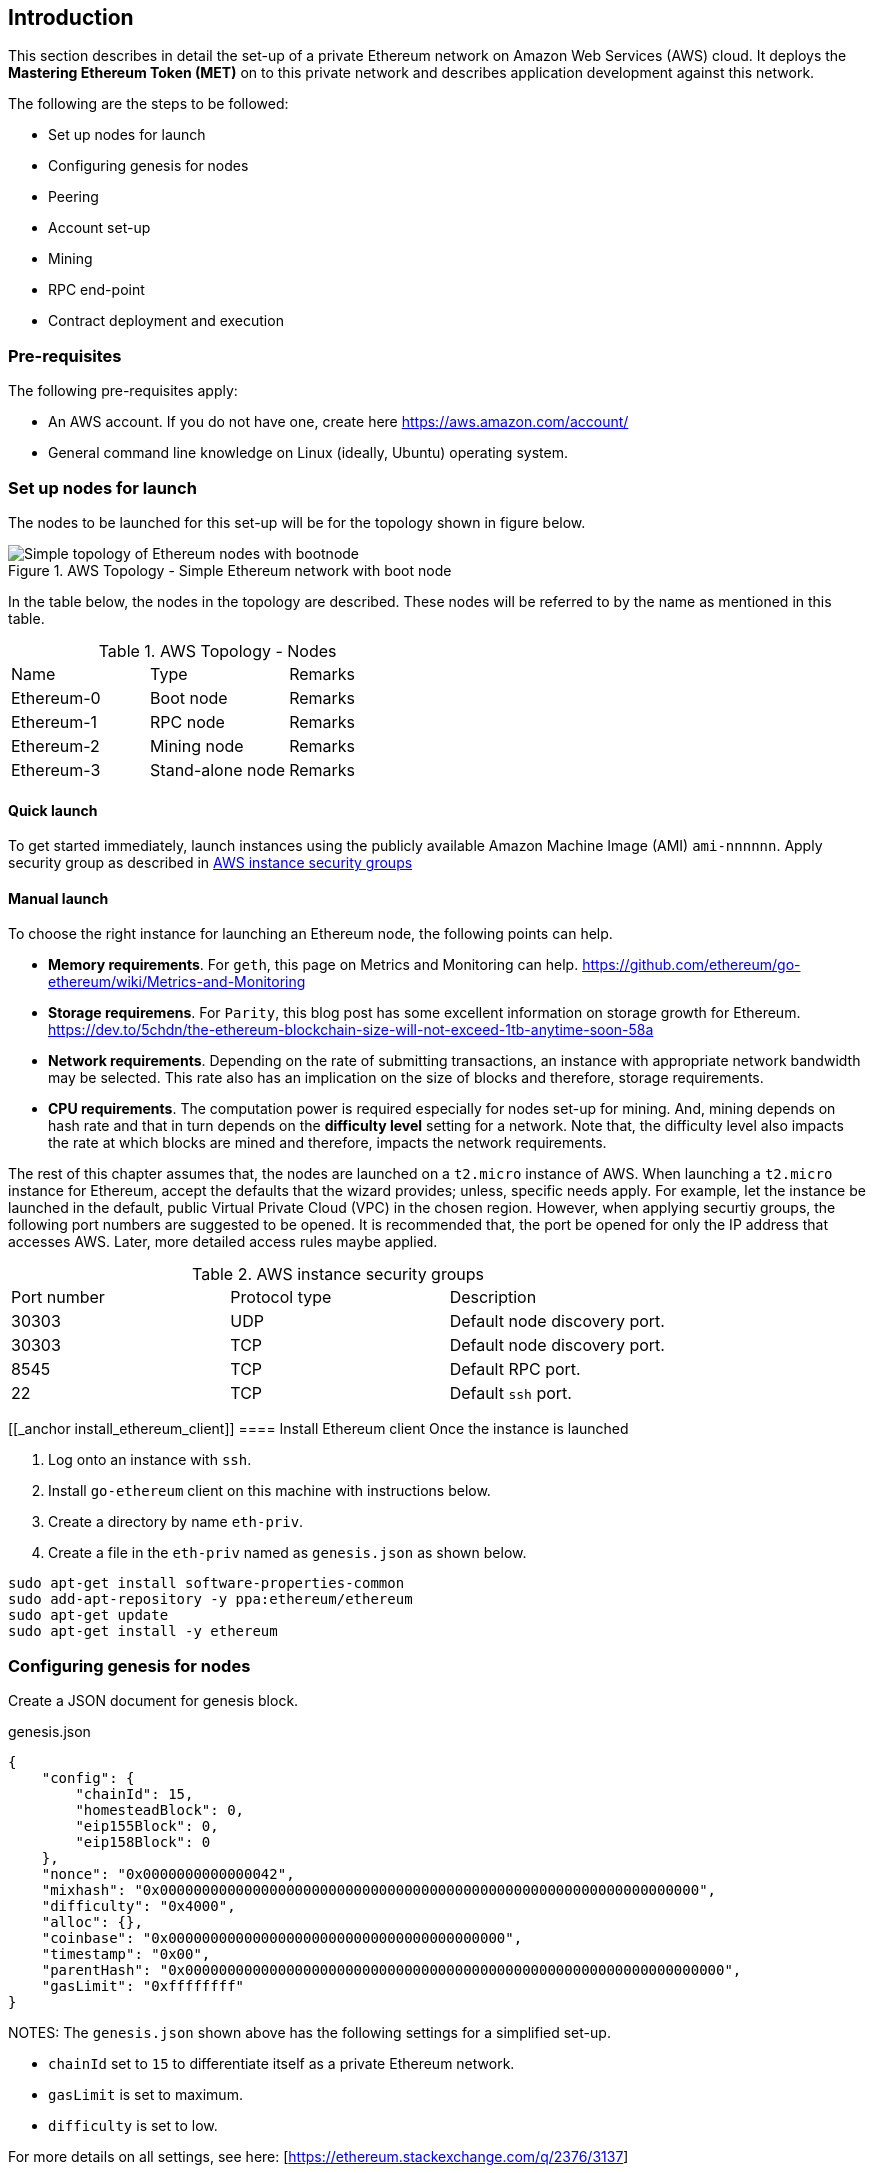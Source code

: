 [[_anchor_introduction_aws_setup]]
== Introduction

This section describes in detail the set-up of a private Ethereum network on Amazon Web Services (AWS) cloud. It deploys the *Mastering Ethereum Token (MET)* on to this private network and describes application development against this network.

The following are the steps to be followed:

* Set up nodes for launch
* Configuring genesis for nodes 
* Peering
* Account set-up 
* Mining
* RPC end-point
* Contract deployment and execution

[[_anchor_pre_requisites]]
=== Pre-requisites

The following pre-requisites apply:

- An AWS account. If you do not have one, create here https://aws.amazon.com/account/
- General command line knowledge on Linux (ideally, Ubuntu) operating system.

[[_anchor_node_setup]]
=== Set up nodes for launch

The nodes to be launched for this set-up will be for the topology shown in figure below.

[[_image_aws_topology_simple_bootnode]]
.AWS Topology - Simple Ethereum network with boot node 
image::images/aws-topology-simple-bootnode.png["Simple topology of Ethereum nodes with bootnode"]

In the table below, the nodes in the topology are described. These nodes will be referred to by the name as mentioned in this table.

[[_table_aws_topology_nodes]]
.AWS Topology - Nodes 
|==================================================================================================================================
|Name |Type | Remarks
|Ethereum-0 |Boot node |Remarks
|Ethereum-1 |RPC node |Remarks
|Ethereum-2 |Mining node |Remarks 
|Ethereum-3 |Stand-alone node |Remarks
|==================================================================================================================================

[[_anchor_launch_instances_quick]]
==== Quick launch 
To get started immediately, launch instances using the publicly available Amazon Machine Image (AMI) `ami-nnnnnn`. Apply security group as described in <<_table_AWS_instance_security_group>>

[[_anchor_launch_instances_manual]]
==== Manual launch
To choose the right instance for launching an Ethereum node, the following points can help.

* *Memory requirements*. For `geth`, this page on Metrics and Monitoring can help. https://github.com/ethereum/go-ethereum/wiki/Metrics-and-Monitoring
* *Storage requiremens*. For `Parity`, this blog post has some excellent information on storage growth for Ethereum. https://dev.to/5chdn/the-ethereum-blockchain-size-will-not-exceed-1tb-anytime-soon-58a
* *Network requirements*. Depending on the rate of submitting transactions, an instance with appropriate network bandwidth may be selected. This rate also has an implication on the size of blocks and therefore, storage requirements.
* *CPU requirements*. The computation power is required especially for nodes set-up for mining. And, mining depends on hash rate and that in turn depends on the **difficulty level** setting for a network. Note that, the difficulty level also impacts the rate at which blocks are mined and therefore, impacts the network requirements.

The rest of this chapter assumes that, the nodes are launched on a `t2.micro` instance of AWS. When launching a `t2.micro` instance for Ethereum, accept the defaults that the wizard provides; unless, specific needs apply. For example, let the instance be launched in the default, public Virtual Private Cloud (VPC) in the chosen region. However, when applying securtiy groups, the following port numbers are suggested to be opened. It is recommended that, the port be opened for only the IP address that accesses AWS. Later, more detailed access rules maybe applied.

[[_table_AWS_instance_security_group]]
.AWS instance security groups
|==================================================================================================================================
|Port number| Protocol type| Description
|30303 | UDP | Default node discovery port.
|30303 | TCP | Default node discovery port.
|8545 | TCP | Default RPC port.
|22 | TCP | Default `ssh` port.
|==================================================================================================================================

[[_anchor install_ethereum_client]]
==== Install Ethereum client
Once the instance is launched


1. Log onto an instance with `ssh`.
2. Install `go-ethereum` client on this machine with instructions below.
3. Create a directory by name `eth-priv`.
4. Create a file in the `eth-priv` named as `genesis.json` as shown below.

[source,bash]
----
sudo apt-get install software-properties-common
sudo add-apt-repository -y ppa:ethereum/ethereum
sudo apt-get update
sudo apt-get install -y ethereum
----

[[_anchor_node_configuration]]
=== Configuring genesis for nodes

Create a JSON document for genesis block.

[[_code_genesis_json]]
.genesis.json
[source,json]
----
{
    "config": {
        "chainId": 15,
        "homesteadBlock": 0,
        "eip155Block": 0,
        "eip158Block": 0
    },
    "nonce": "0x0000000000000042",
    "mixhash": "0x0000000000000000000000000000000000000000000000000000000000000000",
    "difficulty": "0x4000",
    "alloc": {},
    "coinbase": "0x0000000000000000000000000000000000000000",
    "timestamp": "0x00",
    "parentHash": "0x0000000000000000000000000000000000000000000000000000000000000000",
    "gasLimit": "0xffffffff"
}
----

NOTES:
The `genesis.json` shown above has the following settings for a simplified set-up.

* `chainId` set to `15` to differentiate itself as a private Ethereum network.
* `gasLimit` is set to maximum.
* `difficulty` is set to low.

For more details on all settings, see here: [https://ethereum.stackexchange.com/q/2376/3137]

[[_anchor_node_init]]
==== Initialize nodes

Follow the steps to start Ethereum on **first** machine.

[[_code_node_init]]
[source,bash]
----
geth --data-dir eth-priv init eth-priv/genesis.json
----

[[_anchor_start_blockchain]]
==== Start blockchain
Start blockchain with the command below. Note that, the value of `--networkid` matches with the value of `chainId` in `genesis.json` file. Also, with the `--nodiscover` flag, this machine becomes a sort of host machine. Finally, this machine will listen of peering connections at port number `30333`.

[[_code_start_blockchain]]
[source,bash]
----
geth --datadir "/home/ubuntu/eth-priv" --networkid 15 --nodiscover --maxpeers 3  --port 30333 console
----

From the console, get the node value.

[[_code_add_node]]
[source,bash]
----
admin.nodeInfo.enode
"enode://342a11d352151b3dfeb78db02a4319e1255c9fb49bc9a1dc44485f7c1bca9cc638540833e4577016f9a6180d1e911d907280af9b3892c53120e1e30619594eba@[::]:30333?discport=0"
----

[[_anchor_peering]]
=== Peering


==== Peering manually


==== Peering with `bootnode`
1. Log on to second machine, create folder `eth-priv` and copy `genesis.json` (created above) here. Start Ethereum with command below.

[source,bash]
----
geth --datadir "/home/ubuntu/eth-priv" --networkid 15 --maxpeers 3  --port 30333 console
----

2. From the console, add peer.

To add a peer, replace the `[::]` in the node information value (see step 3 in previous section) of the first machine with the public IP address of the first machine.

[[_code_add_peer]]
[source,bash]
----
admin.addPeer("enode://342a11d352151b3dfeb78db02a4319e1255c9fb49bc9a1dc44485f7c1bca9cc638540833e4577016f9a6180d1e911d907280af9b3892c53120e1e30619594eba@18.0.0.0:30333?discport=0")
----

Use `admin.peers` function to list connected peers.

Repeat the above steps on the third machine.

On the fourth machine, add a `static-nodes.json` file in the `eth-priv` folder with the node information of the first machine. For example,

[[_code_connected_node]]
[source,json]
----
[
    "enode:///342a11d352151b3dfeb78db02a4319e1255c9fb49bc9a1dc44485f7c1bca9cc638540833e4577016f9a6180d1e911d907280af9b3892c53120e1e30619594eba@18.0.0.0:30333"
]
----

[[_anchor_start_nodes]]
==== Start nodes

1. Log onto first machine and start Ethereum with the command below.

[[_code_start_node_nodiscover]]
[source,bash]
----
geth --datadir "/home/ubuntu/eth-priv" --networkid 15 --nodiscover --maxpeers 2  --port 30333 console
----

2. Log onto second machine and start Ethereum with the command below.

[[_code_start_node]]
[source,bash]
----
geth --datadir "/home/ubuntu/eth-priv" --networkid 15 --port 30333 console
----

3. Check for connected peer with the command below.

[[_code_node_list]]
[source,bash]
----
admin.peers
----

4. Exit with `Ctrl-D` on the third machine.

[[_anchor_account_setup]]
==== Set-up accounts

For now, we will set-up accounts only on the third machine. First, we launch the console as shown below.

[[_code_console_launch]]
[source,bash]
----
geth --datadir "/home/ubuntu/eth-priv" --networkid 15 console
----

Then, we add an account as below.

[[_code_add_account]]
[source,bash]
----
geth --datadir "/home/ubuntu/eth-priv" account new
----

Finally, we start the mining process so that ethers are credited to this account.

[[_code_start_mining]]
[source,bash]
----
geth --datadir "/home/ubuntu/eth-priv" --networkid 15 --mine
----

We can check the balance using the following command on the console.

[[_code_account_balance]]
[source,bash]
----
eth.getBalance(eth.accounts[0])
----

[[_anchor_RPC]]
==== Start RPC

On the third machine, open up the RPC port to allow for communication with a client.

[[_code_start_rpc]]
[source,bash]
----
geth --datadir eth-priv --networkid 15 --maxpeers 2 --port 30333 --rpc --rpcapi "web3,eth,personal" --rpcaddr "0.0.0.0" --rpccorsdomain "*"
----

**NOTE** that, the `--rpcaddr 0.0.0.0` value has been set for testing only. This value is **strongly discouraged**.

[[_anchor_mining]]
=== Mining

[[_code_start_mining_rpc]]
[source,bash]
----
geth --datadir eth-priv --networkid 15 --maxpeers 3 --port 30333 --rpc --rpcapi "web3,eth,personal" --rpcaddr "0.0.0.0" --rpccorsdomain "*" --mine
----

[[_anchor_RPC_end-point]]
=== RPC End-point

=== Contract deployment and execution

==== deployment

==== Execution 

=== Automated deployment `puppeth`

=== Bootnodes